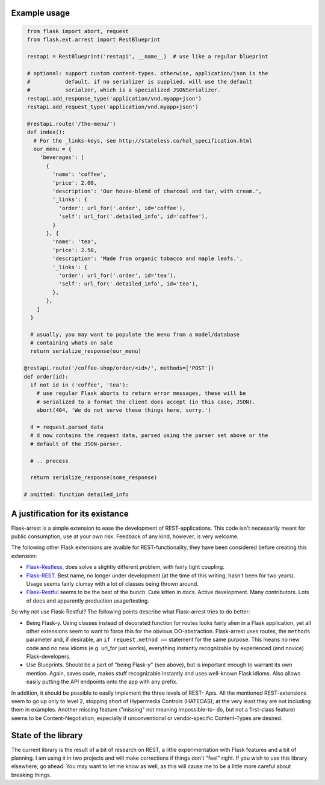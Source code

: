 Example usage
=============

.. code-block:: python

   from flask import abort, request
   from flask.ext.arrest import RestBlueprint

   restapi = RestBlueprint('restapi', __name__)  # use like a regular blueprint

   # optional: support custom content-types. otherwise, application/json is the
   #           default. if no serializer is supplied, will use the default
   #           serialzer, which is a specialized JSONSerializer.
   restapi.add_response_type('application/vnd.myapp+json')
   restapi.add_request_type('application/vnd.myapp+json')

   @restapi.route('/the-menu/')
   def index():
     # For the _links-keys, see http://stateless.co/hal_specification.html
     our_menu = {
       'beverages': [
         {
           'name': 'coffee',
           'price': 2.00,
           'description': 'Our house-blend of charcoal and tar, with cream.',
           '_links': {
             'order': url_for('.order', id='coffee'),
             'self': url_for('.detailed_info', id='coffee'),
           }
         }, {
           'name': 'tea',
           'price': 2.50,
           'description': 'Made from organic tobacco and maple leafs.',
           '_links': {
             'order': url_for('.order', id='tea'),
             'self': url_for('.detailed_info', id='tea'),
           },
         },
      ]
    }

    # usually, you may want to populate the menu from a model/database
    # containing whats on sale
    return serialize_response(our_menu)

  @restapi.route('/coffee-shop/order/<id>/', methods=['POST'])
  def order(id):
    if not id in ('coffee', 'tea'):
      # use regular Flask aborts to return error messages, these will be
      # serialized to a format the client does accept (in this case, JSON).
      abort(404, 'We do not serve these things here, sorry.')

    d = request.parsed_data
    # d now contains the request data, parsed using the parser set above or the
    # default of the JSON-parser.

    # .. process

    return serialize_response(some_response)

  # omitted: function detailed_info


A justification for its existance
=================================
Flask-arrest is a simple extension to ease the development of REST-applications.
This code isn't necessarily meant for public consumption, use at your own risk.
Feedback of any kind, however, is very welcome.

The following other Flask extensions are avaible for REST-functionality, they
have been considered before creating this extension:

* `Flask-Restless <http://flask-restless.readthedocs.org/en/latest/>`_, does
  solve a slightly different problem, with fairly tight coupling.
* `Flask-REST <https://github.com/ametaireau/flask-rest/>`_. Best name, no
  longer under development (at the time of this writing, hasn't been for two
  years). Usage seems fairly clumsy with a lot of classes being thrown around.
* `Flask-Restful <http://flask-restful.readthedocs.org/en/latest/>`_ seems to
  be the best of the bunch. Cute kitten in docs. Active development. Many
  contributors. Lots of docs and apparently production usage/testing.

So why not use Flask-Restful? The following points describe what Flask-arrest
tries to do better:

* Being Flask-y. Using classes instead of decorated function for routes looks
  fairly alien in a Flask application, yet all other extensions seem to want to
  force this for the obvious OO-abstraction. Flask-arrest uses routes, the
  ``methods`` parameter and, if desirable, an ``if request.method ==`` statement
  for the same purpose. This means no new code and no new idioms (e.g. url_for
  just works), everything instantly recognizable by experienced (and novice)
  Flask-developers.
* Use Blueprints. Should be a part of "being Flask-y" (see above), but is
  important enough to warrant its own mention. Again, saves code, makes stuff
  recognizable instantly and uses well-known Flask idioms. Also allows easily
  putting the API endpoints onto the app with any prefix.

In addition, it should be possible to easily implement the three levels of REST-
Apis. All the mentioned REST-extensions seem to go up only to level 2, stopping
short of Hypermedia Controls (HATEOAS); at the very least they are not including
them in examples. Another missing feature ("missing" not meaning impossible-to-
do, but not a first-class feature) seems to be  Content-Negotiation, especially
if unconventional or vendor-specific Content-Types are desired.


State of the library
====================

The current library is the result of a bit of research on REST, a little
experimentation with Flask features and a bit of planning. I am using it in two
projects and will make corrections if things don't "feel" right. If you wish to
use this library elsewhere, go ahead. You may want to let me know as well, as
this will cause me to be a little more careful about breaking things.

